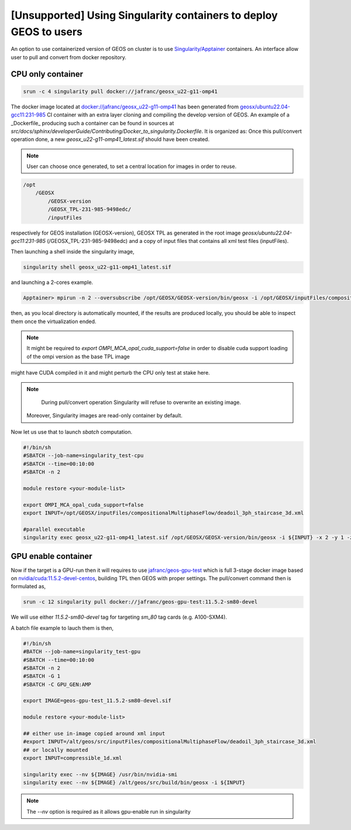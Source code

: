 .. _UsingSingularity:

[Unsupported] Using Singularity containers to deploy GEOS to users
====================================================================


An option to use containerized version of GEOS on cluster is to use `Singularity/Apptainer <https://apptainer.org/>`_ containers.
An interface allow user to pull and convert from docker repository.


CPU only container
-------------------

.. code-block::

    srun -c 4 singularity pull docker://jafranc/geosx_u22-g11-omp41

The docker image located at `docker://jafranc/geosx_u22-g11-omp41 <https://hub.docker.com/repository/docker/jafranc/geosx_u22-g11-omp41>`_
has been generated from `geosx/ubuntu22.04-gcc11:231-985 <https://hub.docker.com/r/geosx/ubuntu22.04-gcc11>`_
CI container with an extra layer cloning and compiling the develop version of GEOS. An example of a _Dockerfile_ producing such
a container can be found in sources at *src/docs/sphinx/developerGuide/Contributing/Docker_to_singularity.Dockerfile*. It is organized as:
Once this pull/convert operation done, a new `geosx_u22-g11-omp41_latest.sif` should have been created.


.. note::

   User can choose once generated, to set a central location for images in order to reuse.



.. code-block::

    /opt
        /GEOSX
            /GEOSX-version
            /GEOSX_TPL-231-985-9498edc/
            /inputFiles

respectively for GEOS installation (GEOSX-version), GEOSX TPL as generated in the root image  *geosx/ubuntu22.04-gcc11:231-985*
(/GEOSX_TPL-231-985-9498edc) and a copy of input files that contains all xml test files (inputFiles).

Then launching a shell inside the singularity image,

.. code-block::

    singularity shell geosx_u22-g11-omp41_latest.sif

and launching a 2-cores example.

.. code-block::

    Apptainer> mpirun -n 2 --oversubscribe /opt/GEOSX/GEOSX-version/bin/geosx -i /opt/GEOSX/inputFiles/compositionalMultiphaseFlow/deadoil_3ph_staircase_3d.xml -x 2

then, as you local directory is automatically mounted, if the results are produced locally, you should be able to inspect them once the virtualization ended.

.. note::
    It might be required to `export OMPI_MCA_opal_cuda_support=false` in order to disable cuda support loading of the ompi version as the base TPL image
might have CUDA compiled in it and might perturb the CPU only test at stake here.

.. note::

    During pull/convert operation Singularity will refuse to overwrite an existing image.
   Moreover, Singularity images are read-only container by default.

Now let us use that to launch `sbatch` computation.

.. code-block::

    #!/bin/sh
    #SBATCH --job-name=singularity_test-cpu
    #SBATCH --time=00:10:00
    #SBATCH -n 2

    module restore <your-module-list>

    export OMPI_MCA_opal_cuda_support=false
    export INPUT=/opt/GEOSX/inputFiles/compositionalMultiphaseFlow/deadoil_3ph_staircase_3d.xml

    #parallel executable
    singularity exec geosx_u22-g11-omp41_latest.sif /opt/GEOSX/GEOSX-version/bin/geosx -i ${INPUT} -x 2 -y 1 -z 1

GPU enable container
---------------------

Now if the target is a GPU-run then it will requires to use `jafranc/geos-gpu-test <https://hub.docker.com/repository/docker/jafranc/geos-gpu-test/general>`_
which is full 3-stage docker image based on `nvidia/cuda:11.5.2-devel-centos <https://hub.docker.com/r/nvidia/cuda>`_, building TPL then GEOS with proper settings.
The pull/convert command then is formulated as,

.. code-block::

    srun -c 12 singularity pull docker://jafranc/geos-gpu-test:11.5.2-sm80-devel

We will use either `11.5.2-sm80-devel` tag for targeting *sm_80* tag cards (e.g. A100-SXM4).

A batch file example to lauch them is then,

.. code-block::

    #!/bin/sh
    #BATCH --job-name=singularity_test-gpu
    #SBATCH --time=00:10:00
    #SBATCH -n 2
    #SBATCH -G 1
    #SBATCH -C GPU_GEN:AMP

    export IMAGE=geos-gpu-test_11.5.2-sm80-devel.sif

    module restore <your-module-list>

    ## either use in-image copied around xml input
    #export INPUT=/alt/geos/src/inputFiles/compositionalMultiphaseFlow/deadoil_3ph_staircase_3d.xml
    ## or locally mounted
    export INPUT=compressible_1d.xml

    singularity exec --nv ${IMAGE} /usr/bin/nvidia-smi
    singularity exec --nv ${IMAGE} /alt/geos/src/build/bin/geosx -i ${INPUT}

.. note::

   The `--nv` option is required as it allows gpu-enable run in singularity